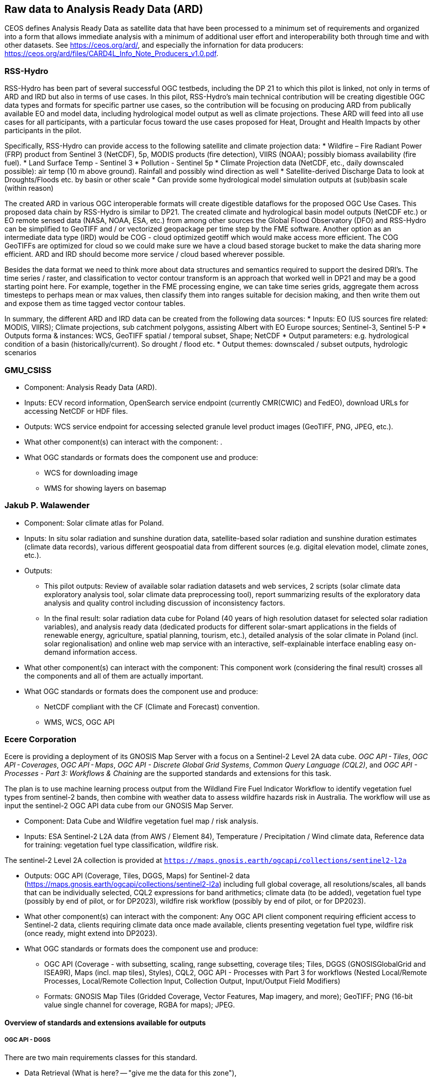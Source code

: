 
//[[clause-reference]]
== Raw data to Analysis Ready Data (ARD)

CEOS defines Analysis Ready Data as satellite data that have been processed to a minimum set of requirements and organized into a form that allows immediate analysis with a minimum of additional user effort and interoperability both through time and with other datasets. See https://ceos.org/ard/, and especially the infornation for data producers: https://ceos.org/ard/files/CARD4L_Info_Note_Producers_v1.0.pdf.



//[[CRIS]]
//.CRIS overview
//image::CRIS.png[CRIS]

=== RSS-Hydro

RSS-Hydro has been part of several successful OGC testbeds, including the DP 21 to which this pilot is linked, not only in terms of ARD and IRD but also in terms of use cases. In this pilot, RSS-Hydro’s main technical contribution will be creating digestible OGC data types and formats for specific partner use cases, so the contribution will be focusing on producing ARD from publically available EO and model data, including hydrological model output as well as climate projections.
These ARD will feed into all use cases for all participants, with a particular focus toward the use cases proposed for Heat, Drought and Health Impacts by other participants in the pilot. 

Specifically, RSS-Hydro can provide access to the following satellite and climate projection data:
 * Wildfire – Fire Radiant Power (FRP) product from Sentinel 3 (NetCDF), 5p, MODIS products (fire detection), VIIRS (NOAA); possibly biomass availability (fire fuel).
 * Land Surface Temp - Sentinel 3
 * Pollution - Sentinel 5p
 * Climate Projection data (NetCDF, etc., daily downscaled possible): air temp (10 m above ground). Rainfall and possibly wind direction as well
 * Satellite-derived Discharge Data to look at Droughts/Floods etc. by basin or other scale
 * Can provide some hydrological model simulation outputs at (sub)basin scale (within reason)

The created ARD in various OGC interoperable formats will create digestible dataflows for the proposed OGC Use Cases. This proposed data chain by RSS-Hydro is similar to DP21. The created climate and hydrological basin model outputs (NetCDF etc.) or EO remote sensed data (NASA, NOAA, ESA,  etc.) from among other sources the Global Flood Observatory (DFO) and RSS-Hydro can be simplified to GeoTIFF and / or vectorized geopackage per time step by the FME software. Another option as an intermediate data type (IRD) would be COG - cloud optimized geotiff which would make access more efficient. The COG GeoTIFFs are optimized for cloud so we could make sure we have a cloud based storage bucket to make the data sharing more efficient. ARD and IRD should become more service / cloud based wherever possible.

Besides the data format we need to think more about data structures and semantics required to support the desired DRI’s. The time series / raster, and classification to vector contour transform is an approach that worked well in DP21 and may be a good starting point here. For example, together in the FME processing engine, we can take time series grids, aggregate them across timesteps to perhaps mean or max values, then classify them into ranges suitable for decision making, and then write them out and expose them as time tagged vector contour tables.

In summary, the different ARD and IRD data can be created from the following data sources:
 * Inputs: EO (US sources fire related: MODIS, VIIRS); Climate projections, sub catchment polygons, assisting Albert with EO Europe sources; Sentinel-3, Sentinel 5-P
 * Outputs forma & instances: WCS, GeoTIFF spatial / temporal subset, Shape; NetCDF
 * Output parameters: e.g. hydrological condition of a basin (historically/current). So drought / flood etc.
 * Output themes: downscaled / subset outputs, hydrologic scenarios


=== GMU_CSISS

- Component: Analysis Ready Data (ARD).

- Inputs: ECV record information, OpenSearch service endpoint (currently CMR(CWIC) and FedEO), download URLs for accessing NetCDF or HDF files.

- Outputs: WCS service endpoint for accessing selected granule level product images (GeoTIFF, PNG, JPEG, etc.).

- What other component(s) can interact with the component: .

- What OGC standards or formats does the component use and produce: 
  * WCS for downloading image
  * WMS for showing layers on basemap


=== Jakub P. Walawender

- Component: Solar climate atlas for Poland.

- Inputs: In situ solar radiation and sunshine duration data, satellite-based solar radiation and sunshine duration estimates (climate data records), various different geospoatial data from different sources (e.g. digital elevation model, climate zones, etc.).

- Outputs:
  * This pilot outputs: Review of available solar radiation datasets and web services, 2 scripts (solar climate data exploratory analysis tool, solar climate data preprocessing tool), report summarizing results of the exploratory data analysis and quality control including discussion of inconsistency factors.
  * In the final result: solar radiation data cube for Poland (40 years of high resolution dataset for selected solar radiation variables), and analysis ready data (dedicated products for different solar-smart applications in the fields of renewable energy, agriculture, spatial planning, tourism, etc.), detailed analysis of the solar climate in Poland (incl. solar regionalisation) and online web map service with an interactive, self-explainable interface enabling easy on-demand information access.

- What other component(s) can interact with the component: This component work (considering the final result) crosses all the components and all of them are actually important.

- What OGC standards or formats does the component use and produce: 
  * NetCDF compliant with the CF (Climate and Forecast) convention. 
  * WMS, WCS, OGC API
  

=== Ecere Corporation

Ecere is providing a deployment of its GNOSIS Map Server with a focus on a Sentinel-2 Level 2A data cube. _OGC API - Tiles_, _OGC API - Coverages_, _OGC API - Maps_, _OGC API - Discrete Global Grid Systems_, _Common Query Language (CQL2)_, and  _OGC API - Processes - Part 3: Workflows & Chaining_ are the supported standards and extensions for this task.

The plan is to use machine learning process output from the Wildland Fire Fuel Indicator Workflow to identify vegetation fuel types from sentinel-2 bands, then combine with weather data to assess wildfire hazards risk in Australia.
The workflow will use as input the sentinel-2 OGC API data cube from our GNOSIS Map Server.

- Component: Data Cube and Wildfire vegetation fuel map / risk analysis.

- Inputs: ESA Sentinel-2 L2A data (from AWS / Element 84), Temperature / Precipitation / Wind climate data, Reference data for training: vegetation fuel type classification, wildfire risk.

The sentinel-2 Level 2A collection is provided at `https://maps.gnosis.earth/ogcapi/collections/sentinel2-l2a`

- Outputs: OGC API (Coverage, Tiles, DGGS, Maps) for Sentinel-2 data (https://maps.gnosis.earth/ogcapi/collections/sentinel2-l2a) including full global coverage, all resolutions/scales, all bands that can be individually selected, CQL2 expressions for band arithmetics; climate data (to be added), vegetation fuel type (possibly by end of pilot, or for DP2023), wildfire risk workflow (possibly by end of pilot, or for DP2023).

- What other component(s) can interact with the component: Any OGC API client component requiring efficient access to Sentinel-2 data, clients requiring climate data once made available, clients presenting vegetation fuel type, wildfire risk (once ready, might extend into DP2023).

- What OGC standards or formats does the component use and produce: 
  * OGC API (Coverage - with subsetting, scaling, range subsetting, coverage tiles; Tiles, DGGS (GNOSISGlobalGrid and ISEA9R), Maps (incl. map tiles), Styles), CQL2, OGC API - Processes with Part 3 for workflows (Nested Local/Remote Processes, Local/Remote Collection Input, Collection Output, Input/Output Field Modifiers) 
  * Formats: GNOSIS Map Tiles (Gridded Coverage, Vector Features, Map imagery, and more); GeoTIFF; PNG (16-bit value single channel for coverage, RGBA for maps); JPEG. 


==== Overview of standards and extensions available for outputs

===== OGC API - DGGS

There are two main requirements classes for this standard.

- Data Retrieval (What is here? -- "give me the data for this zone"),
- Zones Query (Where is it? -- "which zones match this collection and/or my query")

Example of data retrieval queries:

    https://maps.gnosis.earth/ogcapi/collections/sentinel2-l2a/dggs/GNOSISGlobalGrid/zones/3-4-11/data
    https://maps.gnosis.earth/ogcapi/collections/sentinel2-l2a/dggs/ISEA9Diamonds/zones/E7-FAE/data

Example of a zones query:

    https://maps.gnosis.earth/ogcapi/collections/SRTM_ViewFinderPanorama/dggs/ISEA9Diamonds/zones
    https://maps.gnosis.earth/ogcapi/collections/SRTM_ViewFinderPanorama/dggs/ISEA9Diamonds/zones?f=json (as a list of compact JSON IDs)

Level, Row, Column (which encoded differently in the compact hexadecimal zone IDs) can be seen on the zone information page at:

    https://maps.gnosis.earth/ogcapi/collections/sentinel2-l2a/dggs/GNOSISGlobalGrid/zones/3-4-11
    https://maps.gnosis.earth/ogcapi/collections/sentinel2-l2a/dggs/ISEA9Diamonds/zones/E7-FAE

There are several different discrete global grids. Two are implemented in our service:

- Our GNOSIS Global Grid, which is geographic rather than projected, and is axis-aligned with latitudes and longitudes, but not equal area (though it tends towards equal area -- maximum variation is ~48% up to a very detailed level)
- ISEA9R, which is a dual DGGS of ISEA3H even levels, using rhombuses/diamonds instead of hexagons, but much simpler to work with and can transport the hexagon area values as points on the rhombus vertices for those ISEA3H even levels. It is also axis-aligned to a CRS defined by rotating and skewing the ISEA projection.

The primary advantage of OGC API - DGGS is:

- for retrieving data from DGGS that are not axis-aligned or have geometry that cannot be represented as squares (e.g., hexagons), or
- for the zone query capability, most useful for specifying queries (e.g. using CQL2). The extent to which we implement Zones Query at this moment is still limited.

Examples of DGGS Zone information page:

[#ecere_dggs1,reftext='{figure-caption} {counter:figure-num}']
.GNOSIS Map Server information resource for GNOSIS Global Grid zone 5-24-6E
image::ecere_dggs1.PNG[]

[#ecere_dggs2,reftext='{figure-caption} {counter:figure-num}']
.GNOSIS Map Server information resource for ISEA9Diamonds zone 5-24-6E
image::ecere_dggs2.PNG[]

[#ecere_dggs3,reftext='{figure-caption} {counter:figure-num}']
.GNOSIS Map Server information resource for ISEA9Diamonds zone 5-24-6E sections
image::ecere_dggs3.PNG[]

===== OGC API - Coverages with OGC API - Tiles

Because they are axis-aligned, both of these DGGS can be described as a TileMatrixSet, and therefore equivalent functionality to the OGC API - DGGS Data Retrieval requirements class can be achieved using OGC API - Tiles and the corresponding TileMatrixSets instead.

Coverage Tile queries for the same zones:

    https://maps.gnosis.earth/ogcapi/collections/sentinel2-l2a/coverage/tiles/GNOSISGlobalGrid/3/4/17
    https://maps.gnosis.earth/ogcapi/collections/sentinel2-l2a/coverage/tiles/ISEA9Diamonds/4/373/288

To request a different band than the default RGB (B04, B03, B02) bands:

    https://maps.gnosis.earth/ogcapi/collections/sentinel2-l2a/coverage/tiles/GNOSISGlobalGrid/3/4/17?properties=B08
    https://maps.gnosis.earth/ogcapi/collections/sentinel2-l2a/coverage/tiles/ISEA9Diamonds/4/373/288?properties=B08

To retrieve coverage tiles with band arithmetic to compute NDVI:

    https://maps.gnosis.earth/ogcapi/collections/sentinel2-l2a/coverage/tiles/GNOSISGlobalGrid/3/4/17?properties=(B08/10000-B04/10000)/(B08/10000+B04/10000)
    https://maps.gnosis.earth/ogcapi/collections/sentinel2-l2a/coverage/tiles/ISEA9Diamonds/4/373/288?properties=(B08/10000-B04/10000)/(B08/10000+B04/10000)

===== OGC API - Maps with OGC API - Tiles

Map Tiles queries for the same zones:

    https://maps.gnosis.earth/ogcapi/collections/sentinel2-l2a/map/tiles/GNOSISGlobalGrid/3/4/17
    https://maps.gnosis.earth/ogcapi/collections/sentinel2-l2a/map/tiles/ISEA9Diamonds/4/373/288

[#ecere_mapggg,reftext='{figure-caption} {counter:figure-num}']
.GNOSIS Map Server Map of tiles 3/4/17 in GNOSISGlobalGrid
image::ecere_mapggg.PNG[]

To retrieve a map of the Scene Classification:

    https://maps.gnosis.earth/ogcapi/collections/sentinel2-l2a/styles/scl/map/tiles/GNOSISGlobalGrid/3/4/17
    https://maps.gnosis.earth/ogcapi/collections/sentinel2-l2a/styles/scl/map/tiles/ISEA9Diamonds/4/373/288

[#ecere_class,reftext='{figure-caption} {counter:figure-num}']
.Sentinel-2 with image classification styling
image::ecere_class.PNG[]

To filter out the clouds:

    https://maps.gnosis.earth/ogcapi/collections/sentinel2-l2a/map/tiles/GNOSISGlobalGrid/3/4/17?filter=SCL<8 or SCL >10
    https://maps.gnosis.earth/ogcapi/collections/sentinel2-l2a/map/tiles/ISEA9Diamonds/4/373/288?filter=SCL<8 or SCL >10

To get an NDVI map:

    https://maps.gnosis.earth/ogcapi/collections/sentinel2-l2a/styles/ndvi/map/tiles/GNOSISGlobalGrid/3/4/17
    https://maps.gnosis.earth/ogcapi/collections/sentinel2-l2a/styles/ndvi/map/tiles/ISEA9Diamonds/4/373/288

[#ecere_ndvi,reftext='{figure-caption} {counter:figure-num}']
.Sentinel-2 map with NDVI band arithmetic
image::ecere_ndvi.PNG[]

The same filter= and properties= should also work with the /coverage and /dggs end-points.
The filter= also works with the /map end-points.


=== Wuhan University (WHU)
Wuhan University (WHU) is a university that plays a significant role in researching and teaching all aspects of surveying and mapping, remote sensing, photogrammetry, and geospatial information sciences in China. In this Climate Resilience Pilot, we will contribute two use-cases: a use-case for drought and wildfire impact, and a use-case for analysis ready data.

- Component:  Data Cube and Drought Indicator.

- Inputs: Climate data, including precipitation and temperature. Optical data, such as Landsat-8 and sentinel-2.

- Outputs: Drought risk map and other results in the form of GeoTIFF after processing in a Data Cube.

- What other component(s) can interact with the component: .

- What OGC standards or formats does the component use and produce: 
  * OGC API - Coverages to provide the data in Cube
  * OGC API - Processes to provide the calculation of drought indices


=== Pixalytics

Pixalytics are developing an OGC-compliant Application Programming Interface (API) service, see <<Pixalytics_architecture>>, which will provide global information on droughts. The approach is to take global open data/datasets from organizations such as ESA/Copernicus, NASA/NOAA, and the WMO and combine meteorology, hydrology, and remote sensing data to produce ARD data based on a composite of different indicators. Where globally calculated drought indicators already exist, these are being used in preference to their re-calculation, although consistency and the presence of uncertainties are also being considered.

[[Pixalytics_architecture]]
.Pixalytics architecture
image::Pixalytics-architecture.png[Pixalytics-architecture]

The Drought Severity Workflow (DSW) is built using individual drought indicators for precipitation (SPI), soil moisture (SMA), and vegetation drought that are together using the Combined Drought Indicator (CDI) as described by [<<cite_Sepulcre-Canto_2012>>]. The API access has been set up following the Building Blocks for Climate Services (https://climateintelligence.github.io/smartduck-docs/) approach.

- Component: D100 Drought indicator.

- Inputs: Meteorological data, including Precipitation, plus Land Surface Temperature, Soil Moisture, and Vegetation Index (or optical data to calculate it from).

- Outputs: Drought Indices - default is CDI - as a time-series dataset output in a choice of download able formats: CSV, GeoJSON, CoverageJSON and NetCDF for point data and then COG for areas (to be developed).

- What other component(s) can interact with the component: a desire to link to visualization/DRI analysis components. A QGIS plugin has been updated to be able to perform a request and view the outputted JSON file (https://github.com/pixalytics-ltd/qgis-wps-plugin), and the Web Processing Service (WPS) link is https://api.pixalytics.com/climate/wps?request=GetCapabilities&service=wps

An example Python query for a location in Canada (Latitude: 55.5 N Longitude: 99.1 W) for the SPI time series, with data for these dates/this location already cached, so runs quicker:

.Drought indicator calling code
----
    from owslib.wps import WebProcessingService, monitorExecution
    
	# contact the WPS client
    wps = WebProcessingService("http://api.pixalytics.com/climate/wps", skip_caps=True, verbose=False)
    
    # GetCapabilities
    wps.getcapabilities()

	# Execute
    inputs = [ ("start_date", '20200101'),
            ("end_date", '20221231'),
            ("latitude", '55.5'),
            ("longitude", '-99.1')]
    
    execution = wps.execute("drought", inputs, "output")

    monitorExecution(execution,download=True,filepath="temp.json")

    # Wait 5 seconds and check
    execution.checkStatus(sleepSecs=5)

    # show status
    print('Percent complete: {}'.format( execution.percentCompleted))

	# If there's an error print the error information
    for error in execution.errors:
        print("Error: ",error.code, error.locator, error.text)
----

- What OGC standards or formats does the component use and produce: Producing data on-the-fly using the WPS, so need to pull data through preferably an API route. The speed that the input data can be made available (i.e., extracting time-series subsets) governs the speed that the drought indicator provides data. To speed this up, input data that is not changing is being cached so that it runs significantly quicker when the API is called for a second time. 

<<Pixalytics_output>> shows an example of the output visualized within Python using Streamlit with the intermediate data (cached as NetCDF files) as input.

[[Pixalytics_output]]
.Pixalytics output of the CDI for a point location in Canada (Latitude: 55.5 N Longitude: 99.1 W)
image::Pixalytics-output-example.png[Pixalytics-output]


==== Data Sources

_The Global Drought Observatory_

The Global Drought Observatory (GDO), owned by the Copernicus Emergency Management Services, provides a global map of coarsely-gridded agricultural drought risk, along with a breakdown of the risk for each country. The drought risk is computed using the CDI, with the variables used to compute it and other drought-related variables provided in the user portal for download at https://edo.jrc.ec.europa.eu/gdo/php/index.php?id=2112, but the CDI itself is not available for download.

[[GDO-screenshot]]
.Global Drought Observatory Web Portal
image::GDO_screenshot.png[GDO-screenshot]

We obtain SMA and Fraction of Absorbed Photosynthetically Active Radiation (FAPAR) from the GDO data download service. These are provided as netCDF files and contain pre-computed anomalies, so can be assimilated directly into the back-end. The SMA uses a combination of the root soil moisture from the LISFLOOD model, the MODIS land surface temperature and the ESA Climate Change Initiative (CCI) skin soil moisture [<<cite_Cammalleri_2016>>], and the FAPAR is from NASA optical imagery.

_ERA5 Reanalysis from ECMWF CDS_

The CDS portal provides an API interface to return either hourly or monthly averages of the ERA5 variables. Requesting the hourly data is necessary to compute anything which requires a frequency greater than monthly, which is the case for most drought indicators (e.g. SMA) which are in dekads. To ensure there is no anti-aliasing, the full 24hr dataset for each day of the month must be downloaded. This is very time-consuming and requests will fail if the number of datapoints exceeds the limit, which will occur for a period of 2 years or more, even for a single location.

There is a separate application, which can also be accessed via API, to return daily data. The CDS employs a queue management system, which determines the priority of each request based partially on the computational demand of the request. The daily data retrieval relies upon an underlying service to compute the daily statistics from the hourly data, demanding more resources than simply extracting the hourly or monthly data which are pre-computed. This means the request is held in the queue for a long time (up to hours), so there is no time benefit over using the hourly data. However, for a longer time-period which would be rejected if requested hourly, this provides a workaround. A further benefit of requesting daily, rather than hourly, data is that the downloaded file is smaller.

We compute SPI and SMA using variables from the CDS API. The SPI is computed from the total precipitation in monthly intervals. The SMA is computed from the soil water volume, which is available for 4 depth levels. The SMA for each depth is computed by calculating the z-score against a long term mean, using the same baseline time period as the SPI. The most relevant depth layer can then be selected by the user; for instance, a user interested in the health of crops with shallow roots may wish to access the surfacemost layer.

_ERA5 Reanalysis from AWS_



_NOAA_

In Progress

_SafeSoftware_

In Progress

==== Further work

- Forward modelling?




=== Safe Software

- Component:
 * Climate ARD component - Data Cube to ARD.
 * Impact Components general I/O (Heat, Drought, Flood).

- Inputs: 
 * Climate ARD component - Data Cube to ARD: Climate scenario data from climate services (NetCDF), for historic and future time periods
 * Impact Components general I/O (Heat, Drought, Flood): Climate impact ARD from Safes ARD component, including EO data (MODIS, LANDSAT, SENTINEL products), Population/Infrastructure information (OSM), Basemaps, as well as specific requirements per impact:
  * Drought: vegetation, soils, hydrology, basins
  * Flood: DEM, hydrology, basins.

- Outputs:
 * Climate ARD component - Data Cube to ARD: Gridded data, including temperature, soil moisture and  precipitation - aggregate grids (GeoTIFF/COG), as well as Vector data, including temperature, soil moisture and  precipitation contours (Geopackage, GeoJSON, OGC API Features).
 * Impact Components general I/O (Heat, Drought, Flood): Risk Contours (Geopackage, GeoJSON, OGC API Features).

- What other component(s) can interact with the component: Pixalytics Component: consume variables for Drought Indicator produced by Safe’s ARD component. Any other component that requires climate scenario summary ARD to drive DRI.

- What OGC standards or formats does the component use and produce: 
 * OGC API Features
 * Geopackage
 * NetCDF
 * GeoJSON
 * GeoTIFF/COG
 * As needed: GML, KML, PostGIS, geodatabase and about 400 other geospatial formats.

[[FMEARDworkflow]]
.High level FME ARD workflow showing generation of climate scenario ARD and impacts from climate model, EO, IoT, infrastructure and base map inputs
image::FME_ARD_workflow.PNG[FME_ARD_workflow]

==== Company Description 

Using the FME platform, Safe Software has been a leader in supporting geospatial interoperability for more than 25 years. A central goal has been to promote FAIR principles, including data sharing across barriers and silos, with unparalleled support for a wide array of both vendor specific formats and open standards. Safe Software also provides a range of tools to support interoperability workflows. FME Workbench is a graphical authoring environment that allows users to rapidly prototype transformation workflows in a no-code environment. FME Server then allows users to publish data transforms to enterprise oriented service architectures. FME Cloud offers a low cost, easy to deploy and scalable environment for deploying transformation and integration services to the cloud.

Open standards have always been a core strategy for Safe in order to support data sharing. SAIF (Spatial Archive Interchange Format) - the first format FME was built to support and the basis for the company name - was an open BC government standard that ultimately served as a basis for GML. We have supported open standards such as XML, JSON and OGC standards such as GML, KML, WMS, WFS for many years. 
Safe has collaborated over the years with the open standards community. For example, we have actively participated in the CityGML and INSPIRE communities in Europe. We have also been active within the OGC community and participated in many OGC initiatives including Maritime Limits and Boundaries, IndoorGML pilots and most recently the 2021 Disaster Pilot. Safe also actively participates in a number of Domain and Standards working groups including CityGML SWG, MUDDI SWG, 3DIM, EDM, Digital Twins, Health DWGs to name a few. 

==== Component Descriptions

D100 - Client instance: Analysis Ready Data Component

Our Analysis Ready Data component (ARD) uses the FME platform to consume regional climate model and EO data and generate FAIR datasets for downstream analysis and decision support. 

The challenge to manage and mitigate the effects of climate change poses difficulties for spatial and temporal data integration. One of the biggest gaps to date has been the challenge of translating the outputs of global climate models into specific impacts at the local level.  FME is ideally suited to help explore options for bridging this gap given its ability to read datasets produced by climate models such as NetCDF or OGC WCS. Then aggregate, interpolate and restructure it as needed, inter-relate it with higher resolution local data, and then output it to whatever format or service is most appropriate for a given application domain or user community.

Our ARD component supports the consumption of climate model outputs such as NetCDF, earth observation (EO) data, and the base map datasets necessary for downstream workflows including derivation of analysis ready datasets for impact analysis. It filters, interrelates and refines these datasets according to indicator requirements. After extraction, datasets are filtered by location and transformed to an appropriate resolution and CRS. Then the workflow classifies, resamples, simplifies and reprojects the data, and then defines feature IDs metadata and other properties to satisfy the target ARD requirements. This workflow is somewhat similar to what was needed to evaluate disaster impacts in DP21. Time ranges for climate scenarios are significantly longer - years rather than weeks for floods.

Once the climate model, and other supporting datasets have been adequately extracted, prepared and integrated, the final step is to generate the data streams and datasets required by downstream components and clients. The FME platform is well suited to deliver data in formats as needed. This includes Geopackage format for offline use. For online access, other open standards data streams are available, such as GeoJSON, KML or GML, via WFS and OGC Features APIs and other open APIs. 

As our understanding of end user requirements continues to evolve, this will necessitate changes in which data sources are selected and how they are refined, using a model based rapid prototyping approach. We anticipate that any operational system will need to support a growing range of climate change impacts and related domains. Tools and processes must be able to absorb and integrate new datasets into existing workflows with relative ease. As the pilot develops, data volumes will increase, requiring scalability methods to maintain performance and avoid overloading downstream components. Cloud based processing near cloud data sources using cloud native datasets (COG, STAC, etc) supports data scaling. Regarding the FME platform, this involves deployment of FME workflows to FME Cloud.

It is worth underlining that our ARD component depends on the appropriate data sources in order to produce the appropriate decision ready data (DRI) for downstream components. Risk factors include being able to locate and access suitable climate models and EO data of sufficient quality, resolution and timeliness to support indicators as the requirements and business rules associated with them evolve. Any data gaps encountered are documented under the lessons learned section. 


[[SafeSoftware_1]]
.Environment Canada NetCDF GCM  time series downscaled to Vancouver area. From: https://climate-change.canada.ca/climate-data/#/downscaled-data 
image::SafeSoftware_1.png[SafeSoftware_1]

[[SafeSoftware_2]]
.Data Cube to ARD: NetCDF to KML, Geopackage, GeoTIFF 
image::SafeSoftware_2.png[SafeSoftware_2]

Data workflow:
- Split data cube
- Set timestep parameters
- Compute timestep stats by band
- Compute time range stats by cell
- Classify by cell value range
- Convert grids to vector contour areas by class

[[SafeSoftware_3]]
.Extracted timestep  grids: Monthly timesteps, period mean T, period max T 
image::SafeSoftware_3.png[SafeSoftware_3]

[[SafeSoftware_4]]
.Convert raster temperature grids into temperature contour areas by class 
image::SafeSoftware_4.png[SafeSoftware_4]

[[SafeSoftware_5]]
.Geopackage Vector Area Time Series: Max Yearly Temp 
image::SafeSoftware_5.png[SafeSoftware_5]

==== D100 - Client Instance: Heat Impact Component

This component takes the climate scenario summary ARD results from the ARD component and analyzes them to derive estimated heat impacts over time, based on selected climate scenarios. Central to this is the identification of key heat impact indicators required by decision makers and the business rules needed to drive them. Process steps include data aggregation and statistical analysis of maximum temperature spikes, taking into account the cumulative impacts of multiple high temperature days. Data segmentation is based on maximum temperature exceeding a certain threshold T for N days in a row. This is because heat exhaustion effects are likely dependent on duration of heat spells, in addition to high maximum temperatures on certain days. 

[[SafeSoftware_6]]
.ARD Query: Monthly Max Temp Contours
image::SafeSoftware_6.png[SafeSoftware_6]

[[SafeSoftware_7]]
.ARD Query: Max Mean Monthly Temp > 25C 
image::SafeSoftware_7.png[SafeSoftware_7]

[[SafeSoftware_8]]
.Town of Lytton - location where entire town was devastated by fire during the heat wave of July 2021 - same location highlighted in ARD query from heat risk query in previous figure 
image::SafeSoftware_8.png[SafeSoftware_8]

==== D100 - Client Instance: Flood and Water Resource Impact Component

This component takes the climate scenario summary ARD results from the ARD component and analyzes them to derive estimated flood risk impacts over time, based on selected climate scenarios. Central to this will be the identification of key flood risk impact indicators required by decision makers and the business rules needed to drive them. This process includes data aggregation and statistical analysis of rainfall intensity over time, taking into account the cumulative impacts of multiple consecutive days. This involves, for example, data segmentation based on cumulative rainfall exceeding a certain threshold T within a certain time window (N hours or days), since cumulative rainfall and rainfall intensity over a short period are often more crucial than total rainfall over a longer period. These precipitation scenarios are evaluated by catch basin. This also requires integration with topography, DEMs, and hydrology related data such as river networks, water bodies. aquifers and watershed boundaries.

The FME transformation workflow classifies and segments the time series grid data, followed by vectorization and generalization in order to generate flood contour polygons by time step. The results are loaded to a geopackage which is more readily consumable by a wider variety of GIS applications and analytic tools. We have found that this vectorized data is relatively easy to publish to OGC API Feature Services.

[[SafeSoftware_9]]
.FME approach for converting flood time series grids to geopackage ARD 
image::SafeSoftware_9.png[SafeSoftware_9]

[[SafeSoftware_10]]
.Flood Contour Geopackage ARD, showing flooded areas south of Winnipeg by date and depth, as displayed in FME Data Inspector.
image::SafeSoftware_10.png[SafeSoftware_10]

==== D100 - Client Instance: Drought Impact Component

This component takes the climate scenario summary ARD results from the ARD component and analyze them to derive estimated drought risk impacts over time based on selected climate scenarios. This involves, for example, data segmentation based on cumulative rainfall below a certain threshold T within a certain time window (days, weeks or months), since cumulative rainfall over time will be crucial for computing water budgets by watershed or catch basin. Besides precipitation, climate models also generate soil moisture predictions which are used by this component to assess drought risk. This also requires integration with topography, DEMs and hydrology related data such as river networks, water bodies. aquifers and watershed boundaries. The specific business rules used to assess drought risk are still under development. FME provides a flexible data and business rule modeling framework. This means that as indicators and drought threshold rules are refined, it's relatively straightforward to adjust the business rules in this component to refine our risk projections. Also, business rule parameters can be externalized as execution parameters so that end users can control key aspects of the scenario drought risk assessment without having to modify the published FME workflow.

